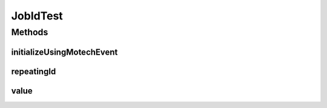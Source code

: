 .. java:import:: org.junit Test

.. java:import:: org.motechproject.event MotechEvent

.. java:import:: org.motechproject.scheduler MotechSchedulerService

JobIdTest
=========

.. java:package:: org.motechproject.scheduler.domain
   :noindex:

.. java:type:: public class JobIdTest

Methods
-------
initializeUsingMotechEvent
^^^^^^^^^^^^^^^^^^^^^^^^^^

.. java:method:: @Test public void initializeUsingMotechEvent()
   :outertype: JobIdTest

repeatingId
^^^^^^^^^^^

.. java:method:: @Test public void repeatingId()
   :outertype: JobIdTest

value
^^^^^

.. java:method:: @Test public void value()
   :outertype: JobIdTest

